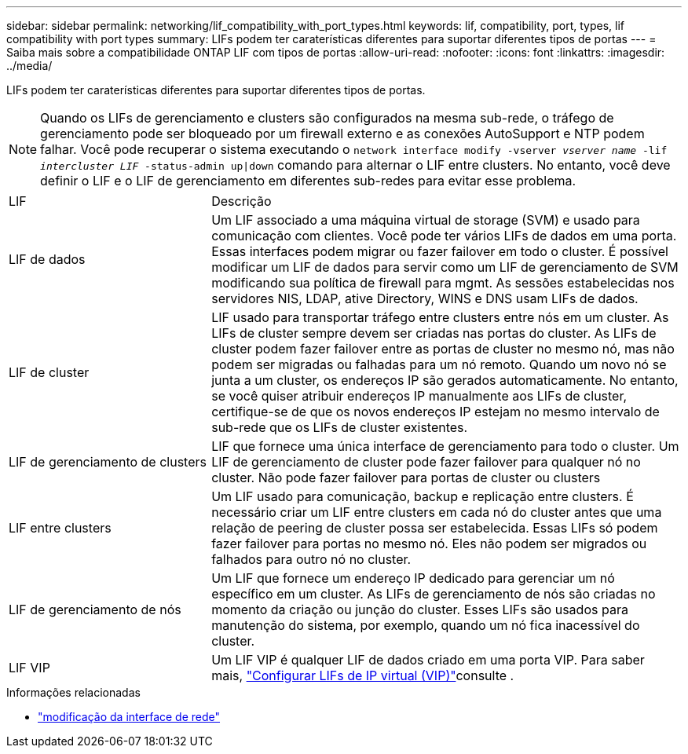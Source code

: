 ---
sidebar: sidebar 
permalink: networking/lif_compatibility_with_port_types.html 
keywords: lif, compatibility, port, types, lif compatibility with port types 
summary: LIFs podem ter caraterísticas diferentes para suportar diferentes tipos de portas 
---
= Saiba mais sobre a compatibilidade ONTAP LIF com tipos de portas
:allow-uri-read: 
:nofooter: 
:icons: font
:linkattrs: 
:imagesdir: ../media/


[role="lead"]
LIFs podem ter caraterísticas diferentes para suportar diferentes tipos de portas.


NOTE: Quando os LIFs de gerenciamento e clusters são configurados na mesma sub-rede, o tráfego de gerenciamento pode ser bloqueado por um firewall externo e as conexões AutoSupport e NTP podem falhar. Você pode recuperar o sistema executando o `network interface modify -vserver _vserver name_ -lif _intercluster LIF_ -status-admin up|down` comando para alternar o LIF entre clusters. No entanto, você deve definir o LIF e o LIF de gerenciamento em diferentes sub-redes para evitar esse problema.

[cols="30,70"]
|===


| LIF | Descrição 


| LIF de dados | Um LIF associado a uma máquina virtual de storage (SVM) e usado para comunicação com clientes. Você pode ter vários LIFs de dados em uma porta. Essas interfaces podem migrar ou fazer failover em todo o cluster. É possível modificar um LIF de dados para servir como um LIF de gerenciamento de SVM modificando sua política de firewall para mgmt. As sessões estabelecidas nos servidores NIS, LDAP, ative Directory, WINS e DNS usam LIFs de dados. 


| LIF de cluster | LIF usado para transportar tráfego entre clusters entre nós em um cluster. As LIFs de cluster sempre devem ser criadas nas portas do cluster. As LIFs de cluster podem fazer failover entre as portas de cluster no mesmo nó, mas não podem ser migradas ou falhadas para um nó remoto. Quando um novo nó se junta a um cluster, os endereços IP são gerados automaticamente. No entanto, se você quiser atribuir endereços IP manualmente aos LIFs de cluster, certifique-se de que os novos endereços IP estejam no mesmo intervalo de sub-rede que os LIFs de cluster existentes. 


| LIF de gerenciamento de clusters | LIF que fornece uma única interface de gerenciamento para todo o cluster. Um LIF de gerenciamento de cluster pode fazer failover para qualquer nó no cluster. Não pode fazer failover para portas de cluster ou clusters 


| LIF entre clusters | Um LIF usado para comunicação, backup e replicação entre clusters. É necessário criar um LIF entre clusters em cada nó do cluster antes que uma relação de peering de cluster possa ser estabelecida. Essas LIFs só podem fazer failover para portas no mesmo nó. Eles não podem ser migrados ou falhados para outro nó no cluster. 


| LIF de gerenciamento de nós | Um LIF que fornece um endereço IP dedicado para gerenciar um nó específico em um cluster. As LIFs de gerenciamento de nós são criadas no momento da criação ou junção do cluster. Esses LIFs são usados para manutenção do sistema, por exemplo, quando um nó fica inacessível do cluster. 


| LIF VIP | Um LIF VIP é qualquer LIF de dados criado em uma porta VIP. Para saber mais, link:../networking/configure_virtual_ip_vip_lifs.html["Configurar LIFs de IP virtual (VIP)"]consulte . 
|===
.Informações relacionadas
* link:https://docs.netapp.com/us-en/ontap-cli/network-interface-modify.html["modificação da interface de rede"^]

